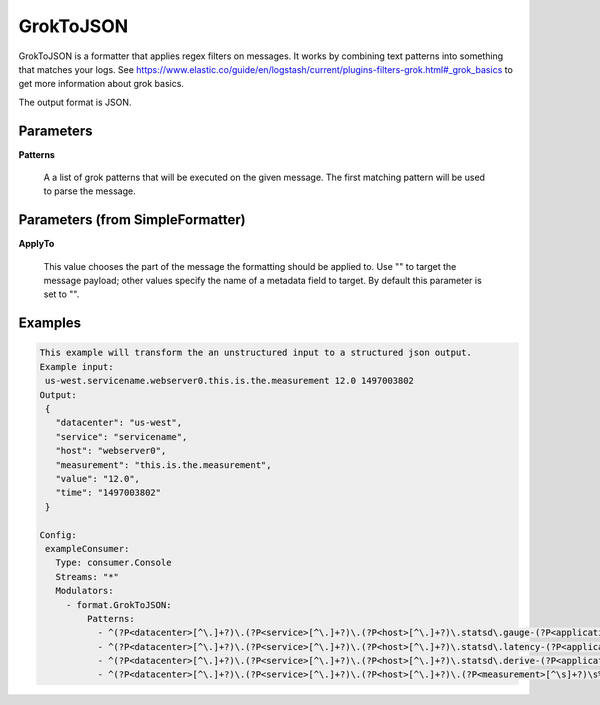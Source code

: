 .. Autogenerated by Gollum RST generator (docs/generator/*.go)

GrokToJSON
==========

GrokToJSON is a formatter that applies regex filters on messages.
It works by combining text patterns into something that matches your logs.
See https://www.elastic.co/guide/en/logstash/current/plugins-filters-grok.html#_grok_basics to get
more information about grok basics.

The output format is JSON.




Parameters
----------

**Patterns**

  A a list of grok patterns that will be executed on the given message.
  The first matching pattern will be used to parse the message.
  
  

Parameters (from SimpleFormatter)
---------------------------------

**ApplyTo**

  This value chooses the part of the message the formatting should be
  applied to. Use "" to target the message payload; other values specify the name of a metadata field to target.
  By default this parameter is set to "".
  
  

Examples
--------

.. code-block:: yaml

	This example will transform the an unstructured input to a structured json output.
	Example input:
	 us-west.servicename.webserver0.this.is.the.measurement 12.0 1497003802
	Output:
	 {
	   "datacenter": "us-west",
	   "service": "servicename",
	   "host": "webserver0",
	   "measurement": "this.is.the.measurement",
	   "value": "12.0",
	   "time": "1497003802"
	 }
	
	Config:
	 exampleConsumer:
	   Type: consumer.Console
	   Streams: "*"
	   Modulators:
	     - format.GrokToJSON:
	         Patterns:
	           - ^(?P<datacenter>[^\.]+?)\.(?P<service>[^\.]+?)\.(?P<host>[^\.]+?)\.statsd\.gauge-(?P<application>[^\.]+?)\.(?P<measurement>[^\s]+?)\s%{NUMBER:value_gauge:float}\s*%{INT:time}
	           - ^(?P<datacenter>[^\.]+?)\.(?P<service>[^\.]+?)\.(?P<host>[^\.]+?)\.statsd\.latency-(?P<application>[^\.]+?)\.(?P<measurement>[^\s]+?)\s%{NUMBER:value_latency:float}\s*%{INT:time}
	           - ^(?P<datacenter>[^\.]+?)\.(?P<service>[^\.]+?)\.(?P<host>[^\.]+?)\.statsd\.derive-(?P<application>[^\.]+?)\.(?P<measurement>[^\s]+?)\s%{NUMBER:value_derive:float}\s*%{INT:time}
	           - ^(?P<datacenter>[^\.]+?)\.(?P<service>[^\.]+?)\.(?P<host>[^\.]+?)\.(?P<measurement>[^\s]+?)\s%{NUMBER:value:float}\s*%{INT:time}
	
	


